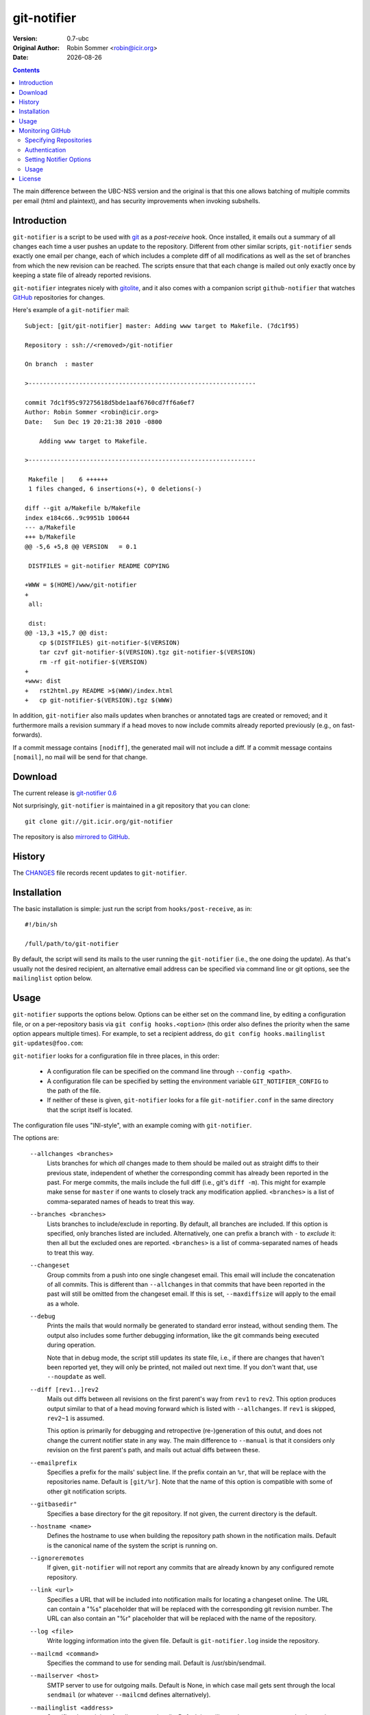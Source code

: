 .. -*- mode: rst -*-

.. |date| date::

.. Version number is filled in automatically.
.. |version| replace:: 0.7-ubc

git-notifier
============

:Version: |version|
:Original Author: Robin Sommer <robin@icir.org>
:Date: |date|

.. contents::

The main difference between the UBC-NSS version and the original is
that this one allows batching of multiple commits per email (html and
plaintext), and has security improvements when invoking subshells.

Introduction
------------

``git-notifier`` is a script to be used with `git
<http://www.git.org>`_ as a *post-receive* hook. Once installed, it
emails out a summary of all changes each time a user pushes an update
to the repository. Different from other similar scripts,
``git-notifier`` sends exactly one email per change, each of which
includes a complete diff of all modifications as well as the set of
branches from which the new revision can be reached. The scripts
ensure that that each change is mailed out only exactly once by
keeping a state file of already reported revisions.

``git-notifier`` integrates nicely with `gitolite
<https://github.com/sitaramc/gitolite>`_, and it also comes with a
companion script ``github-notifier`` that watches `GitHub
<github.com>`_ repositories for changes.

Here's example of a ``git-notifier`` mail::

    Subject: [git/git-notifier] master: Adding www target to Makefile. (7dc1f95)

    Repository : ssh://<removed>/git-notifier

    On branch  : master

    >---------------------------------------------------------------

    commit 7dc1f95c97275618d5bde1aaf6760cd7ff6a6ef7
    Author: Robin Sommer <robin@icir.org>
    Date:   Sun Dec 19 20:21:38 2010 -0800

        Adding www target to Makefile.

    >---------------------------------------------------------------

     Makefile |    6 ++++++
     1 files changed, 6 insertions(+), 0 deletions(-)

    diff --git a/Makefile b/Makefile
    index e184c66..9c9951b 100644
    --- a/Makefile
    +++ b/Makefile
    @@ -5,6 +5,8 @@ VERSION   = 0.1

     DISTFILES = git-notifier README COPYING

    +WWW = $(HOME)/www/git-notifier
    +
     all:

     dist:
    @@ -13,3 +15,7 @@ dist:
     	cp $(DISTFILES) git-notifier-$(VERSION)
     	tar czvf git-notifier-$(VERSION).tgz git-notifier-$(VERSION)
     	rm -rf git-notifier-$(VERSION)
    +
    +www: dist
    +	rst2html.py README >$(WWW)/index.html
    +	cp git-notifier-$(VERSION).tgz $(WWW)


In addition, ``git-notifier`` also mails updates when branches or
annotated tags are created or removed; and it furthermore mails a
revision summary if a head moves to now include commits already
reported previously (e.g., on fast-forwards).

If a commit message contains ``[nodiff]``, the generated mail will
not include a diff. If a commit message contains ``[nomail]``, no
mail will be send for that change.

Download
--------

The current release is `git-notifier 0.6
<http://www.icir.org/robin/git-notifier/git-notifier-0.6.tar.gz>`_

Not surprisingly, ``git-notifier`` is maintained in a git repository
that you can clone::

    git clone git://git.icir.org/git-notifier

The repository is also `mirrored to GitHub <https://github.com/rsmmr/git-notifier>`_.

History
-------

The `CHANGES <CHANGES>`_ file records recent updates to
``git-notifier``.

Installation
------------

The basic installation is simple: just run the script from
``hooks/post-receive``, as in::

    #!/bin/sh

    /full/path/to/git-notifier

By default, the script will send its mails to the user running the
``git-notifier`` (i.e., the one doing the update). As that's usually
not the desired recipient, an alternative email address can be
specified via command line or git options, see the ``mailinglist``
option below.

Usage
-----

``git-notifier`` supports the options below. Options can be either set
on the command line, by editing a configuration file, or on a
per-repository basis via ``git config hooks.<option>`` (this order
also defines the priority when the same option appears multiple
times). For example, to set a recipient address, do ``git config
hooks.mailinglist git-updates@foo.com``:

``git-notifier`` looks for a configuration file in three places, in
this order:

    * A configuration file can be specified on the command line
      through ``--config <path>``.

    * A configuration file can be specified by setting the environment
      variable ``GIT_NOTIFIER_CONFIG`` to the path of the file.

    * If neither of these is given, ``git-notifier`` looks for a file
      ``git-notifier.conf`` in the same directory that the script itself
      is located.

The configuration file uses "INI-style", with an example coming with
``git-notifier``.

The options are:

    ``--allchanges <branches>``
        Lists branches for which *all* changes made to them should be
        mailed out as straight diffs to their previous state,
        independent of whether the corresponding commit has already
        been reported in the past. For merge commits, the mails
        include the full diff (i.e., git's ``diff -m``). This might
        for example make sense for ``master`` if one wants to closely
        track any modification applied. ``<branches>`` is a list of
        comma-separated names of heads to treat this way.

    ``--branches <branches>``
        Lists branches to include/exclude in reporting. By default,
        all branches are included. If this option is specified, only
        branches listed are included. Alternatively, one can prefix a
        branch with ``-`` to *exclude* it: then all but the excluded
        ones are reported. ``<branches>`` is a list of comma-separated
        names of heads to treat this way.

    ``--changeset``
        Group commits from a push into one single changeset
        email. This email will include the concatenation of all
        commits. This is different than ``--allchanges`` in that
        commits that have been reported in the past will still be
        omitted from the changeset email. If this is set,
        ``--maxdiffsize`` will apply to the email as a whole.

    ``--debug``
        Prints the mails that would normally be generated to
        standard error instead, without sending them. The output
        also includes some further debugging information, like the
        git commands being executed during operation.

        Note that in debug mode, the script still updates its state
        file, i.e., if there are changes that haven't been reported
        yet, they will only be printed, not mailed out next time. If
        you don't want that, use ``--noupdate`` as well.

    ``--diff [rev1..]rev2``
        Mails out diffs between all revisions on the first parent's
        way from ``rev1`` to ``rev2``. This option produces output
        similar to that of a head moving forward which is listed
        with ``--allchanges``. If ``rev1`` is skipped, ``rev2~1`` is
        assumed.

        This option is primarily for debugging and retropective
        (re-)generation of this outut, and does not change the
        current notifier state in any way. The main difference to
        ``--manual`` is that it considers only revision on the first
        parent's path, and mails out actual diffs between these.

    ``--emailprefix``
        Specifies a prefix for the mails' subject line. If the prefix
        contain an ``%r``, that will be replace with the repositories
        name. Default is ``[git/%r]``. Note that the name of this
        option is compatible with some of other git notification
        scripts.

    ``--gitbasedir"``
        Specifies a base directory for the git repository. If not given,
        the current directory is the default.

    ``--hostname <name>``
        Defines the hostname to use when building the repository
        path shown in the notification mails. Default is the
        canonical name of the system the script is running on.

    ``--ignoreremotes``
        If given, ``git-notifier`` will not report any commits that
        are already known by any configured remote repository. 

    ``--link <url>``
        Specifies a URL that will be included into notification mails
        for locating a changeset online. The URL can contain a "%s"
        placeholder that will be replaced with the corresponding git
        revision number. The URL can also contain an "%r" placeholder that
        will be replaced with the name of the repository.

    ``--log <file>``
        Write logging information into the given file. Default is
        ``git-notifier.log`` inside the repository.

    ``--mailcmd <command>``
        Specifies the command to use for sending mail. Default is
        /usr/sbin/sendmail.

    ``--mailserver <host>``
        SMTP server to use for outgoing mails. Default is None, in
        which case mail gets sent through the local ``sendmail`` (or
        whatever ``--mailcmd`` defines alternatively).

    ``--mailinglist <address>``
        Specifies the recipient for all generated mails. Default is
        mailing to the system account that is running the script.

    ``--mailsubjectlen <max>`` Limits subjects of generated mails to
        ``<max>`` characters. Default os no limit.

    ``--manual [rev1..]rev2``
        Mails out notifications for all revisions on the way from
        ``rev1`` to ``rev2``. If ``rev1`` is skipped, ``rev2~1`` is
        assumed.

        This option is primarily for debugging and retropective
        (re-)generation of this output, and does not change the
        current notifier state in any way.

    ``--mergediffs <branches>``
        Lists branches for which merges should include the full diff,
        including all changes that are already part of branch commits.
        ``<branches>`` is a list of command-separated names of heads
        to treat this way.

    ``--maxdiffsize <size in KB>``
        Limits the size of mails by giving a maximum number of bytes
        that a diff may have. If the diff for a change is larger
        than this value, a notification mail is still send out but
        the diff is excluded (and replaced with a note saying so).
        Default is 50K.

    ``--maxage <days>``
        Limits the age of commits to report. No commit older than this
        many days will trigger a commit notification. Default is 30
        days; zero disables the age check.

    ``--noupdate``
        Does not update the internal state file, meaning that any
        updates will be reported *again* next time the script is
        run.

    ``--pace <seconds>``
        If multiple emails are to be sent out, this is the amount of
	time in seconds to wait for between submissions. This may help
	ensure emails are received in the same order they are
	sent. Default is 1.0 seconds. Can be set to 0 or a negative
	value to disable the feature.

    ``--replyto <email>``
        Adds a ``Reply-To: <email>`` header to outgoing mails.

    ``--sender <address>``
        Defines the sender address for all generated mails. Default
        is the user doing the update (if gitolite is used, that's
        the gitolite acccount doing the push, not the system account
        running ``git-notifier``.)

    ``--updateonly``
        Does not send out any mail notifications but still updates
        the index. In other words, all recent changes will be marked
        as "seen", without reporting them.

    ``--users <file>``
        This is only for installations using gitolite <XXX>, for
        which the default sender address for all mails would
        normally be the gitolite user account name of the person
        doing the push. With this option, one can alternatively
        specify a file that maps such account names to alternative
        addresses, which will then be used as the sender for mails.

        The file must consist of line of the form ``<gitolite-user>
        <sender>``, where sender will be used for the mails and can
        include spaces. Empty lines and lines starting with ``#``
        are ignored. It's ok if for a user no entry is found, in
        which case the default value will be used.

        For example, if there's a gitolite user account "joe", one
        could provide a ``users`` file like this::

            joe    Joe Smith <joe@foo.bar>

        Now all mails triggered by Joe will have the specified
        sender.

        Note that even if ``--users`` is not given, ``git-notifier``
        will still look for such a file in ``../conf/sender.cfg``',
        relative to the top-level repository directory. In other
        words, you can check a file ``sender.cfg`` containing the
        mappings into gitolite's ``config/`` directory and it should
        Just Work.

Monitoring GitHub
-----------------

The ``git-notifier`` distribution comes with a companion script,
``github-notifier``, that watches GitHub repositories for changes. The
script maintains a local mirror of repositories you want to watch and
runs ``git-notifier`` locally on those to generate the notification
mails.

To setup ``github-notifier`` you create a configuration file
``github-notifier.cfg`` in the directory where you want to keep the
clones. ``github-notifier.cfg`` is an "ini-style" file consisting of
one or more sections, each of which defines a set of repositories to
monitor.

Here's an example set that watches just a single repository at
``github.com/bro/time-machine``::

    [TimeMachine]
    repositories=bro/time-machine
    notifier-mailinglist=foo@bar.com

This defines a set called ``TimeMachine`` consisting of just the one
GitHub repository, sending notifications to the given email address.
With this saved in the current directory as ``github-notifier.cfg``,
you can then run ``github-notifier`` and it will create a complete
clone of the remote on its first run (and not send any mails yet). On
subsequent executions, the script will update the clone and spawn
``git-notifier`` to email out notifications. For now, the best way to
automate this is to run ``github-notifier`` from ``cron``.

Note: In the future we might add a daemon mode to ``github-notifier``
that keeps it running in the background, polling for updates
regularly. Potentially it could even be triggered by a `GitHub web
hook <https://help.github.com/articles/post-receive-hooks>`_

In the following we discuss more details of the configuration file.

Specifying Repositories
^^^^^^^^^^^^^^^^^^^^^^^

The ``repositories`` entry takes a list of command-separated
repositories to monitor. Each repository has the form
``<user>/<repo>``, where ``<user>`` is a GitHub user (or organization)
and ``<repo>`` is a repository that the user (or organization)
maintains. ``<repo>`` can be the wildcard ``*`` to monitor *all* of a
user's repositories (e.g., ``repositories=bro/*``). One can exclude
individual repositories by prefixing them with a dash (e.g.,
``repositories=bro/*,-bro/time-machine``).

Authentication
^^^^^^^^^^^^^^

By default, ``github-notifier`` only monitors public repositories. You
can however also watch private ones if you provide it with suitable
credentials using the ``user`` and ``token`` options::

    user=foo
    token=3238753465abc7634657zefg

The ``token`` shouldn't be the user's password but a "personal access
token" as you can generate it in the user's account settings.

Setting Notifier Options
^^^^^^^^^^^^^^^^^^^^^^^^

Within a set one can specify any of the standard ``git-notifier``
options by prefixing them with ``notifier-``. The
``notifier-mailinglist`` options above is an example. To, e.g., set a
Reply-To header, you would use ``notifier-replyto=somebody@else.net``.

Usage
^^^^^

``github-notifier`` supports the following options:

    ``--config <file>``
        Specifies an alternative configuration file.

    ``--debug``
        Runs the script in debug mode, which means that it will (1)
        log more verbosely and to stderr, and (2) run ``git-notifier``
        with the ``--debug`` and ``--noupdate`` options.

    ``--update-only``
        Updates the local clones of all repositories, but do es not run
        ``git-notifier`` for the changes. This can be helpful to catch
        up with remote changes without reporting them.

License
-------

``git-notifier`` comes with a BSD-style license.
